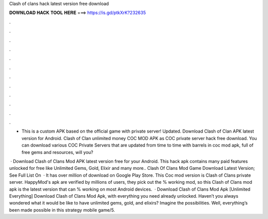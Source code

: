 Clash of clans hack latest version free download



𝐃𝐎𝐖𝐍𝐋𝐎𝐀𝐃 𝐇𝐀𝐂𝐊 𝐓𝐎𝐎𝐋 𝐇𝐄𝐑𝐄 ===> https://is.gd/ptkXrK?232635



.



.



.



.



.



.



.



.



.



.



.



.

- This is a custom APK based on the official game with private server! Updated. Download Clash of Clan APK latest version for Android. Clash of Clan unlimited money COC MOD APK as COC private server hack free download. You can download various COC Private Servers that are updated from time to time with barrels in coc mod apk, full of free gems and resources, will you?

 · Download Clash of Clans Mod APK latest version free for your Android. This hack apk contains many paid features unlocked for free like Unlimited Gems, Gold, Elixir and many more.. Clash Of Clans Mod Game Download Latest Version; See Full List On   · It has over million of download on Google Play Store. This Coc mod version is Clash of Clans private server. HappyMod's apk are verified by millions of users, they pick out the % working mod, so this Clash of Clans mod apk is the latest version that can % working on most Android devices.  · Download Clash of Clans Mod Apk [Unlimited Everything] Download Clash of Clans Mod Apk, with everything you need already unlocked. Haven’t you always wondered what it would be like to have unlimited gems, gold, and elixirs? Imagine the possibilities. Well, everything’s been made possible in this strategy mobile game/5.
